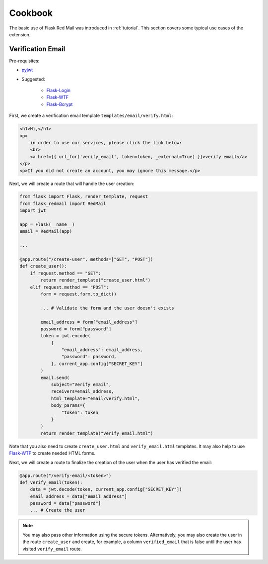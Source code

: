 .. _cookbook:

Cookbook
========

The basic use of Flask Red Mail was introduced in 
:ref:`tutorial`. This section covers some typical
use cases of the extension.


Verification Email
------------------

Pre-requisites:

- `pyjwt <https://pyjwt.readthedocs.io/en/latest/>`_
- Suggested:

    - `Flask-Login <https://flask-login.readthedocs.io/>`_
    - `Flask-WTF <https://flask-wtf.readthedocs.io/>`_
    - `Flask-Bcrypt <https://flask-bcrypt.readthedocs.io/>`_

First, we create a verification email template
``templates/email/verify.html``:

.. code-block:: console

    <h1>Hi,</h1>
    <p>
        in order to use our services, please click the link below:
        <br>
        <a href={{ url_for('verify_email', token=token, _external=True) }}>verify email</a>
    </p>
    <p>If you did not create an account, you may ignore this message.</p>

Next, we will create a route that will handle the user creation:

.. code-block:: python

    from flask import Flask, render_template, request
    from flask_redmail import RedMail
    import jwt

    app = Flask(__name__)
    email = RedMail(app)

    ...

    @app.route("/create-user", methods=["GET", "POST"])
    def create_user():
        if request.method == "GET":
            return render_template("create_user.html")
        elif request.method == "POST":
            form = request.form.to_dict()

            ... # Validate the form and the user doesn't exists

            email_address = form["email_address"]
            password = form["password"]
            token = jwt.encode(
                {
                    "email_address": email_address,
                    "password": password,
                }, current_app.config["SECRET_KEY"]
            )
            email.send(
                subject="Verify email",
                receivers=email_address,
                html_template="email/verify.html",
                body_params={
                    "token": token
                }
            )
            return render_template("verify_email.html")

Note that you also need to create ``create_user.html`` 
and ``verify_email.html`` templates. It may also help 
to use `Flask-WTF <https://flask-wtf.readthedocs.io/>`_
to create needed HTML forms.

Next, we will create a route to finalize the creation 
of the user when the user has verified the email:

.. code-block:: python

    @app.route("/verify-email/<token>")
    def verify_email(token):
        data = jwt.decode(token, current_app.config["SECRET_KEY"])
        email_address = data["email_address"]
        password = data["password"]
        ... # Create the user

.. note::

    You may also pass other information using the secure tokens.
    Alternatively, you may also create the user in the 
    route ``create_user`` and create, for example, a column 
    ``verified_email`` that is false until the user has visited 
    ``verify_email`` route.
